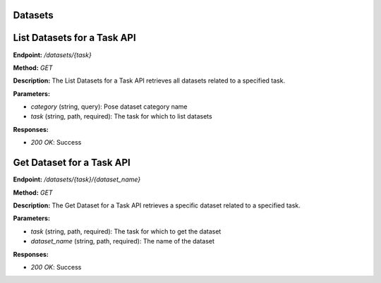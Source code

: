 
=======================
Datasets
=======================

=======================
List Datasets for a Task API
=======================

**Endpoint:** `/datasets/{task}`

**Method:** `GET`

**Description:**
The List Datasets for a Task API retrieves all datasets related to a specified task.

**Parameters:**

- `category` (string, query): Pose dataset category name
- `task` (string, path, required): The task for which to list datasets

**Responses:**

- `200 OK`: Success



=======================
Get Dataset for a Task API
=======================

**Endpoint:** `/datasets/{task}/{dataset_name}`

**Method:** `GET`

**Description:**
The Get Dataset for a Task API retrieves a specific dataset related to a specified task.

**Parameters:**

- `task` (string, path, required): The task for which to get the dataset
- `dataset_name` (string, path, required): The name of the dataset

**Responses:**

- `200 OK`: Success
